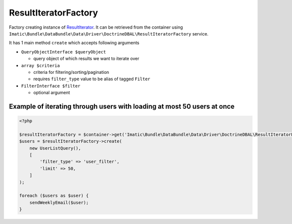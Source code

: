 =====================
ResultIteratorFactory
=====================

Factory creating instance of `ResultIterator <../AccessingData/ResultIterator.rst>`_. It can be retrieved from the
container using ``Imatic\Bundle\DataBundle\Data\Driver\DoctrineDBAL\ResultIteratorFactory`` service.

It has 1 main method ``create`` which accepts following arguments

- ``QueryObjectInterface $queryObject``

  - query object of which results we want to iterate over

- ``array $criteria``

  - criteria for filtering/sorting/pagination
  - requires ``filter_type`` value to be alias of tagged ``Filter``

- ``FilterInterface $filter``

  - optional argument

Example of iterating through users with loading at most 50 users at once
------------------------------------------------------------------------

.. sourcecode:: php

   <?php

   $resultIteratorFactory = $container->get('Imatic\Bundle\DataBundle\Data\Driver\DoctrineDBAL\ResultIteratorFactory');
   $users = $resultIteratorFactory->create(
       new UserListQuery(),
       [
           'filter_type' => 'user_filter',
           'limit' => 50,
       ]
   );

   foreach ($users as $user) {
       sendWeeklyEmail($user);
   }

